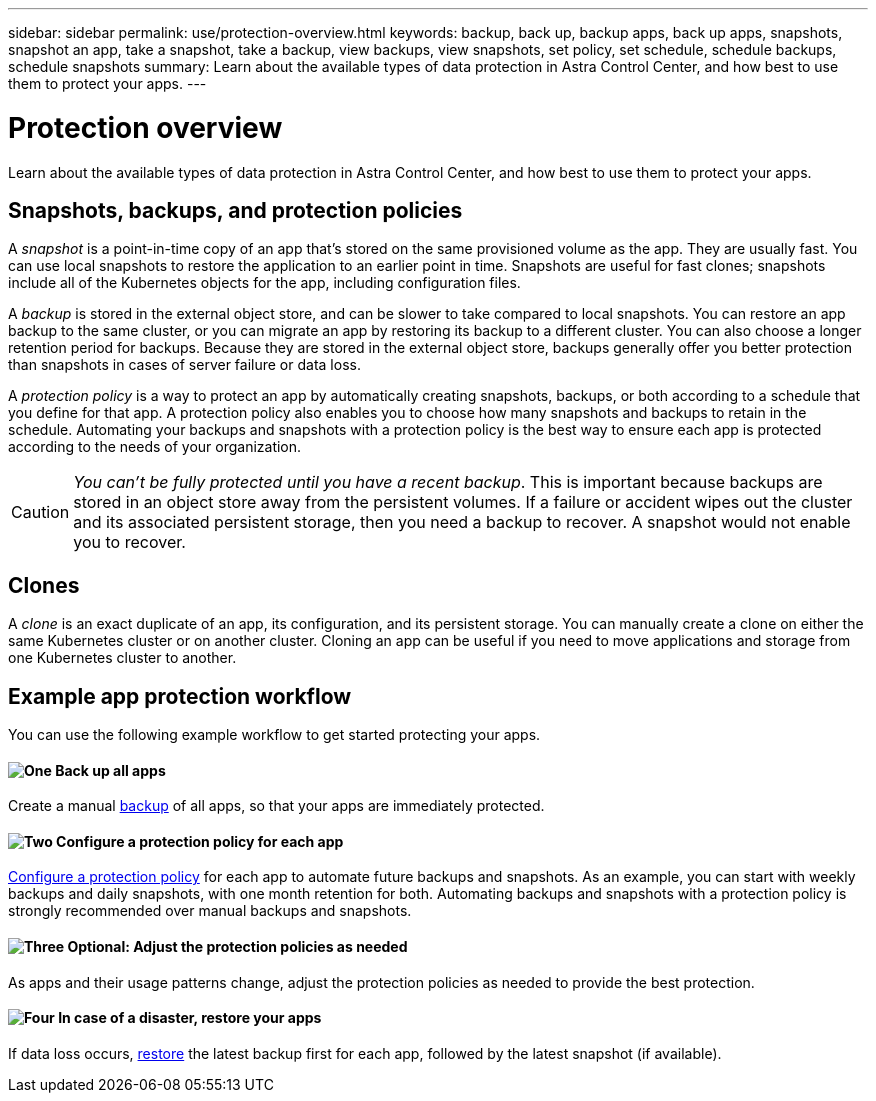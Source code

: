 ---
sidebar: sidebar
permalink: use/protection-overview.html
keywords: backup, back up, backup apps, back up apps, snapshots, snapshot an app, take a snapshot, take a backup, view backups, view snapshots, set policy, set schedule, schedule backups, schedule snapshots
summary: Learn about the available types of data protection in Astra Control Center, and how best to use them to protect your apps.
---

= Protection overview
:hardbreaks:
:icons: font
:imagesdir: ../media/use/

Learn about the available types of data protection in Astra Control Center, and how best to use them to protect your apps.

== Snapshots, backups, and protection policies

A _snapshot_ is a point-in-time copy of an app that's stored on the same provisioned volume as the app. They are usually fast. You can use local snapshots to restore the application to an earlier point in time. Snapshots are useful for fast clones; snapshots include all of the Kubernetes objects for the app, including configuration files.

A _backup_ is stored in the external object store, and can be slower to take compared to local snapshots. You can restore an app backup to the same cluster, or you can migrate an app by restoring its backup to a different cluster. You can also choose a longer retention period for backups. Because they are stored in the external object store, backups generally offer you better protection than snapshots in cases of server failure or data loss.

A _protection policy_ is a way to protect an app by automatically creating snapshots, backups, or both according to a schedule that you define for that app. A protection policy also enables you to choose how many snapshots and backups to retain in the schedule. Automating your backups and snapshots with a protection policy is the best way to ensure each app is protected according to the needs of your organization.

CAUTION: _You can't be fully protected until you have a recent backup_. This is important because backups are stored in an object store away from the persistent volumes. If a failure or accident wipes out the cluster and its associated persistent storage, then you need a backup to recover. A snapshot would not enable you to recover.

== Clones

A _clone_ is an exact duplicate of an app, its configuration, and its persistent storage. You can manually create a clone on either the same Kubernetes cluster or on another cluster. Cloning an app can be useful if you need to move applications and storage from one Kubernetes cluster to another.

== Example app protection workflow

You can use the following example workflow to get started protecting your apps.

==== image:https://raw.githubusercontent.com/NetAppDocs/common/main/media/number-1.png[One] Back up all apps

[role="quick-margin-para"]
Create a manual https://docs.netapp.com/us-en/astra-control-center/use/protect-apps.html#create-a-backup[backup^] of all apps, so that your apps are immediately protected.

==== image:https://raw.githubusercontent.com/NetAppDocs/common/main/media/number-2.png[Two] Configure a protection policy for each app

[role="quick-margin-para"]
https://docs.netapp.com/us-en/astra-control-center/use/protect-apps.html#configure-a-protection-policy[Configure a protection policy^] for each app to automate future backups and snapshots. As an example, you can start with weekly backups and daily snapshots, with one month retention for both. Automating backups and snapshots with a protection policy is strongly recommended over manual backups and snapshots.

==== image:https://raw.githubusercontent.com/NetAppDocs/common/main/media/number-3.png[Three] Optional: Adjust the protection policies as needed

[role="quick-margin-para"]
As apps and their usage patterns change, adjust the protection policies as needed to provide the best protection.

==== image:https://raw.githubusercontent.com/NetAppDocs/common/main/media/number-4.png[Four] In case of a disaster, restore your apps

[role="quick-margin-para"]
If data loss occurs, link:restore-apps.html[restore^] the latest backup first for each app, followed by the latest snapshot (if available).
